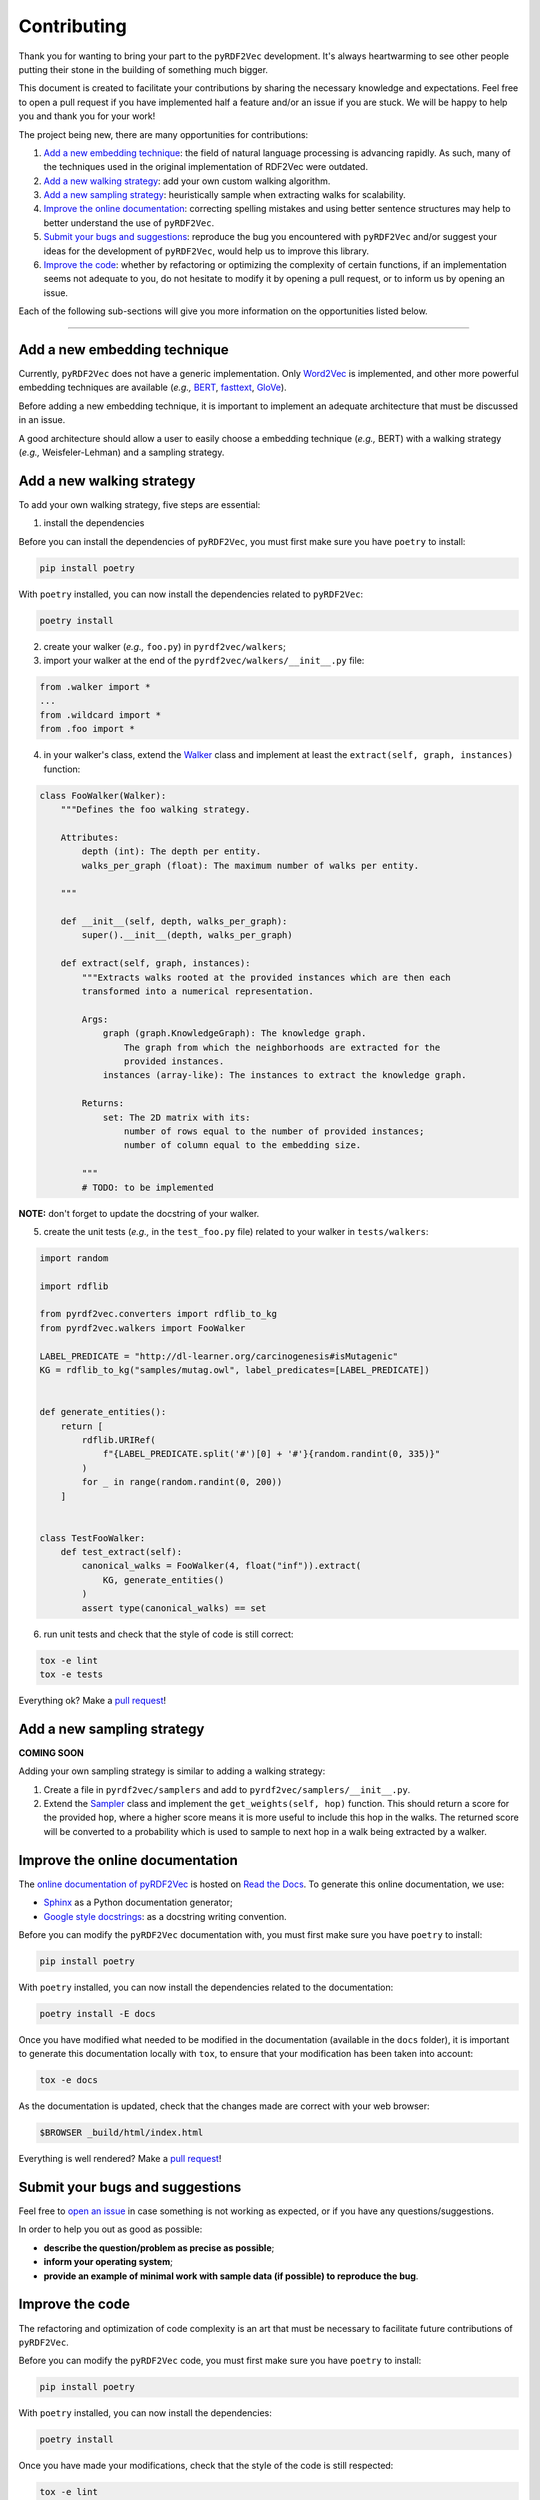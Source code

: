 Contributing
============

Thank you for wanting to bring your part to the ``pyRDF2Vec``
development. It's always heartwarming to see other people putting their
stone in the building of something much bigger.

This document is created to facilitate your contributions by sharing the
necessary knowledge and expectations. Feel free to open a pull request
if you have implemented half a feature and/or an issue if you are stuck.
We will be happy to help you and thank you for your work!

The project being new, there are many opportunities for contributions:

1. `Add a new embedding technique <#add-a-new-embedding-technique>`__:
   the field of natural language processing is advancing rapidly. As
   such, many of the techniques used in the original implementation of
   RDF2Vec were outdated.
2. `Add a new walking strategy <#add-a-new-walking-strategy>`__: add
   your own custom walking algorithm.
3. `Add a new sampling strategy <#add-a-new-sampling-strategy>`__:
   heuristically sample when extracting walks for scalability.
4. `Improve the online
   documentation <#improve-the-online-documentation>`__: correcting
   spelling mistakes and using better sentence structures may help to
   better understand the use of ``pyRDF2Vec``.
5. `Submit your bugs and
   suggestions <#submit-your-bugs-and-suggestions>`__: reproduce the bug
   you encountered with ``pyRDF2Vec`` and/or suggest your ideas for the
   development of ``pyRDF2Vec``, would help us to improve this library.
6. `Improve the code <#improve-the-code>`__: whether by refactoring or
   optimizing the complexity of certain functions, if an implementation
   seems not adequate to you, do not hesitate to modify it by opening a
   pull request, or to inform us by opening an issue.

Each of the following sub-sections will give you more information on the
opportunities listed below.

--------------

Add a new embedding technique
-----------------------------

Currently, ``pyRDF2Vec`` does not have a generic implementation. Only
`Word2Vec <https://en.wikipedia.org/wiki/Word2vec>`__ is implemented,
and other more powerful embedding techniques are available (*e.g.,*
`BERT <https://en.wikipedia.org/wiki/BERT_(language_model)>`__,
`fasttext <https://fasttext.cc/>`__,
`GloVe <https://nlp.stanford.edu/projects/glove/>`__).

Before adding a new embedding technique, it is important to implement an
adequate architecture that must be discussed in an issue.

A good architecture should allow a user to easily choose a embedding
technique (*e.g.,* BERT) with a walking strategy (*e.g.,*
Weisfeler-Lehman) and a sampling strategy.

Add a new walking strategy
--------------------------

To add your own walking strategy, five steps are essential:

1. install the dependencies

Before you can install the dependencies of ``pyRDF2Vec``, you must first make
sure you have ``poetry`` to install:

.. code:: bash

   pip install poetry

With ``poetry`` installed, you can now install the dependencies related
to ``pyRDF2Vec``:

.. code:: bash

   poetry install

2. create your walker (*e.g.,* ``foo.py``) in ``pyrdf2vec/walkers``;
3. import your walker at the end of the
   ``pyrdf2vec/walkers/__init__.py`` file:

.. code:: python

   from .walker import *
   ...
   from .wildcard import *
   from .foo import *

4. in your walker's class, extend the
   `Walker <https://github.com/IBCNServices/pyRDF2Vec/blob/master/pyrdf2vec/walkers/walker.py>`__
   class and implement at least the ``extract(self, graph, instances)``
   function:

.. code:: python3

   class FooWalker(Walker):
       """Defines the foo walking strategy.

       Attributes:
           depth (int): The depth per entity.
           walks_per_graph (float): The maximum number of walks per entity.

       """

       def __init__(self, depth, walks_per_graph):
           super().__init__(depth, walks_per_graph)

       def extract(self, graph, instances):
           """Extracts walks rooted at the provided instances which are then each
           transformed into a numerical representation.

           Args:
               graph (graph.KnowledgeGraph): The knowledge graph.
                   The graph from which the neighborhoods are extracted for the
                   provided instances.
               instances (array-like): The instances to extract the knowledge graph.

           Returns:
               set: The 2D matrix with its:
                   number of rows equal to the number of provided instances;
                   number of column equal to the embedding size.

           """
           # TODO: to be implemented

**NOTE:** don't forget to update the docstring of your walker.

5. create the unit tests (*e.g.,* in the ``test_foo.py`` file) related
   to your walker in ``tests/walkers``:

.. code:: python3

   import random

   import rdflib

   from pyrdf2vec.converters import rdflib_to_kg
   from pyrdf2vec.walkers import FooWalker

   LABEL_PREDICATE = "http://dl-learner.org/carcinogenesis#isMutagenic"
   KG = rdflib_to_kg("samples/mutag.owl", label_predicates=[LABEL_PREDICATE])


   def generate_entities():
       return [
           rdflib.URIRef(
               f"{LABEL_PREDICATE.split('#')[0] + '#'}{random.randint(0, 335)}"
           )
           for _ in range(random.randint(0, 200))
       ]


   class TestFooWalker:
       def test_extract(self):
           canonical_walks = FooWalker(4, float("inf")).extract(
               KG, generate_entities()
           )
           assert type(canonical_walks) == set

6. run unit tests and check that the style of code is still correct:

.. code:: bash

   tox -e lint
   tox -e tests

Everything ok? Make a `pull
request <https://github.com/IBCNServices/pyRDF2Vec/pulls>`__!

Add a new sampling strategy
---------------------------

**COMING SOON**

Adding your own sampling strategy is similar to adding a walking
strategy:

1. Create a file in ``pyrdf2vec/samplers`` and add to
   ``pyrdf2vec/samplers/__init__.py``.
2. Extend the
   `Sampler <https://github.com/IBCNServices/pyRDF2Vec/blob/samplers/rdf2vec/samplers/sampler.py>`__
   class and implement the ``get_weights(self, hop)`` function. This
   should return a score for the provided ``hop``, where a higher score
   means it is more useful to include this hop in the walks. The
   returned score will be converted to a probability which is used to
   sample to next hop in a walk being extracted by a walker.

Improve the online documentation
--------------------------------

The `online documentation of
pyRDF2Vec <https://pyrdf2vec.readthedocs.io/en/latest/>`__ is hosted on
`Read the Docs <https://readthedocs.org/>`__. To generate this online
documentation, we use:

-  `Sphinx <https://www.sphinx-doc.org/en/master/>`__ as a Python
   documentation generator;
-  `Google style
   docstrings <https://www.sphinx-doc.org/en/master/usage/extensions/example_google.html>`__:
   as a docstring writing convention.

Before you can modify the ``pyRDF2Vec`` documentation with, you must
first make sure you have ``poetry`` to install:

.. code:: bash

   pip install poetry

With ``poetry`` installed, you can now install the dependencies related
to the documentation:

.. code:: bash

   poetry install -E docs

Once you have modified what needed to be modified in the documentation
(available in the ``docs`` folder), it is important to generate this
documentation locally with ``tox``, to ensure that your modification has
been taken into account:

.. code:: bash

   tox -e docs

As the documentation is updated, check that the changes made are correct
with your web browser:

.. code:: bash

   $BROWSER _build/html/index.html

Everything is well rendered? Make a `pull
request <https://github.com/IBCNServices/pyRDF2Vec/pulls>`__!

Submit your bugs and suggestions
--------------------------------

Feel free to `open an
issue <https://github.com/IBCNServices/pyRDF2Vec/issues/new>`__ in case
something is not working as expected, or if you have any
questions/suggestions.

In order to help you out as good as possible:

-  **describe the question/problem as precise as possible**;
-  **inform your operating system**;
-  **provide an example of minimal work with sample data (if possible)
   to reproduce the bug**.

Improve the code
----------------

The refactoring and optimization of code complexity is an art that must
be necessary to facilitate future contributions of ``pyRDF2Vec``.

Before you can modify the ``pyRDF2Vec`` code, you must first make sure
you have ``poetry`` to install:

.. code:: bash

   pip install poetry

With ``poetry`` installed, you can now install the dependencies:

.. code:: bash

   poetry install

Once you have made your modifications, check that the style of the code
is still respected:

.. code:: bash

   tox -e lint

Then, launch the unit tests which can take several minutes:

.. code:: bash

   tox -e tests

Everything ok? Make a `pull
request <https://github.com/IBCNServices/pyRDF2Vec/pulls>`__!
